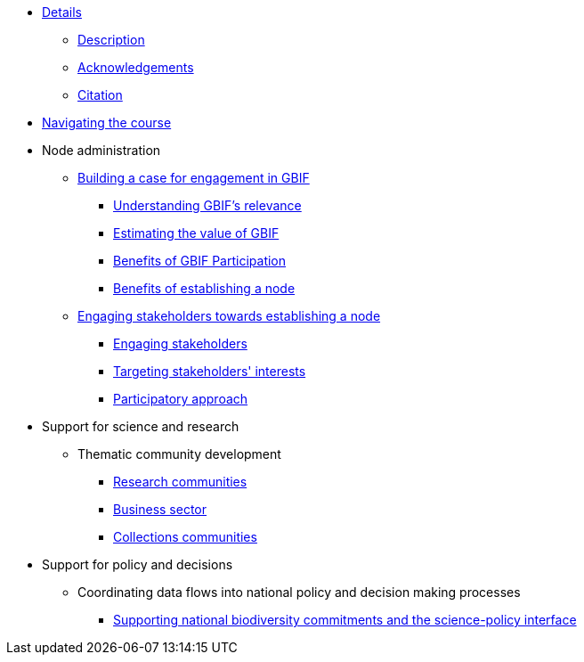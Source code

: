 // Note the "home" section navigation is not currently visible, as the pages use the "home" layout which omits it.
* xref:index.adoc[Details]
** xref:description.adoc[Description]
** xref:acknowledgements.adoc[Acknowledgements]
** xref:citation.adoc[Citation]
* xref:navigation.adoc[Navigating the course]
//* xref:downloads.adoc[Files for download]
//
* Node administration
** xref:case-for-participation.adoc[Building a case for engagement in GBIF]
*** xref:understanding-gbif-relevance.adoc[Understanding GBIF's relevance]
*** xref:estimating-gbif-value.adoc[Estimating the value of GBIF]
*** xref:benefits-of-participation.adoc[Benefits of GBIF Participation]
*** xref:benefits-of-node.adoc[Benefits of establishing a node]
** xref:establishing-a-node.adoc[Engaging stakeholders towards establishing a node]
*** xref:engaging-stakeholders.adoc[Engaging stakeholders]
*** xref:targeting-stakeholder-interests.adoc[Targeting stakeholders' interests]
*** xref:participatory-approach.adoc[Participatory approach]
//** Developing communications plans for your nodes
//*** Community norms and values
//** Node models and mandates
//*** Governance structures for your node	
//*** Staffing models
//*** Examples of mandates
//** Developing strategic and work plans for your node and network
//*** Needs assessments
//*** Alignment with GBIF plans
//*** Monitoring progress at the node level
//** Resourcing node activities
//*** Examples of nodes budgets
//*** Institutional support
//*** Project support
//*** Volunteer contributions
//*** Collaborative projects
//** Identifying and assessing sources of biodiversity data
//*** Surveys
//*** GRSciColl
//** Developing and implementing data mobilization strategies
//*** Data gap analyses
//*** Supporting digitization
//*** Promoting incentives for data publishing
//
* Support for science and research
** Thematic community development
//*** Understanding the endorsement process
*** xref:research-communities.adoc[Research communities]
//**** DNA
//**** Survey and monitoring
//**** Disease vectors/human health
*** xref:business-sector.adoc[Business sector]
*** xref:collections-communities.adoc[Collections communities]
//*** Citizen science
//** Data papers
//** Promoting data use
//*** GBIF Data use club
//
* Support for policy and decisions
//** Assessing biodiversity information users’ needs
//*** Tracking data use examples
//*** Data gap analyses
//** National and thematic checklists
** Coordinating data flows into national policy and decision making processes
*** xref:biodiversity-commitments.adoc[Supporting national biodiversity commitments and the science-policy interface]
//*** Links with clearing house mechanism
//
//* Engaging and enabling the community
//** Identifying and engaging stakeholders
//*** Engaging stakeholders
//*** Targeting stakeholders' interests
//** Organizing training workshops
//*** Data mobilization
//*** Data use
//** Organizing stakeholder events
//** Community of practice
//*** Engaging volunteers
//** Regional level engagement
//
//* Technical services for biodiversity data management
//** Supporting data publishing
//*** Hosting an IPT or requesting support from the Secretariat
//*** Providing helpdesk support for data publishing
//** Maintaining websites to promote data access and use
//*** Hosted portals for nodes, networks and institutions
//*** Living Atlases community
//** Data quality workflows at the node level
//** Contributing to work on biodiversity information standards
